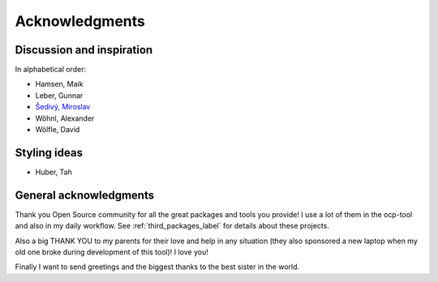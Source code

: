 Acknowledgments
***************

Discussion and inspiration
^^^^^^^^^^^^^^^^^^^^^^^^^^
In alphabetical order:

* Hamsen, Maik
* Leber, Gunnar
* `Šedivý, Miroslav <https://twitter.com/eumiro>`_
* Wöhnl, Alexander
* Wölfle, David

Styling ideas
^^^^^^^^^^^^^

* Huber, Tah

General acknowledgments
^^^^^^^^^^^^^^^^^^^^^^^
Thank you Open Source community for all the great packages and tools you
provide! I use a lot of them in the ocp-tool and also in my daily workflow.
See :ref:`third_packages_label` for details about these projects.

Also a big THANK YOU to my parents for their love and help in any situation
(they also sponsored a new laptop when my old one broke during development of
this tool)! I love you!

Finally I want to send greetings and the biggest thanks to the best sister in
the world.
